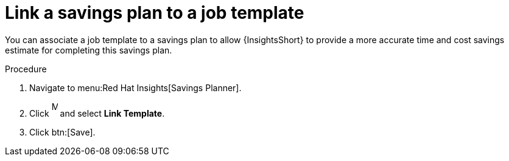 // Module included in the following assemblies:
// assembly-automation-savings-planner.adoc


[id="proc-link-plan-job-template_{context}"]

= Link a savings plan to a job template

You can associate a job template to a savings plan to allow {InsightsShort} to provide a more accurate time and cost savings estimate for completing this savings plan.

.Procedure
. Navigate to menu:Red Hat Insights[Savings Planner].
. Click image:ellipses.png[More,10,25] and select *Link Template*.
. Click btn:[Save].
